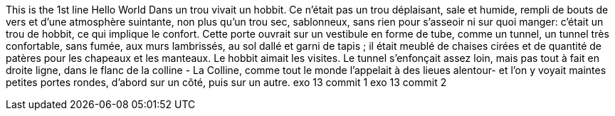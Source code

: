 This is the 1st line 
Hello World
Dans un trou vivait un hobbit. Ce n'était pas un trou déplaisant, sale et humide, rempli de bouts de vers et d'une atmosphère suintante, non plus qu'un trou sec, sablonneux, sans rien pour s'asseoir ni sur quoi manger: c'était un trou de hobbit, ce qui implique le confort.
Cette porte ouvrait sur un vestibule en forme de tube, comme un tunnel, un tunnel très confortable, sans fumée, aux murs lambrissés, au sol dallé et garni de tapis ; il était meublé de chaises cirées et de quantité de patères pour les chapeaux et les manteaux.
Le hobbit aimait les visites. Le tunnel s'enfonçait assez loin, mais pas tout à fait en droite ligne, dans le flanc de la colline - La Colline, comme tout le monde l'appelait à des lieues alentour- et l'on y voyait maintes petites portes rondes, d'abord sur un côté, puis sur un autre.
exo  13 commit 1
exo 13 commit 2
